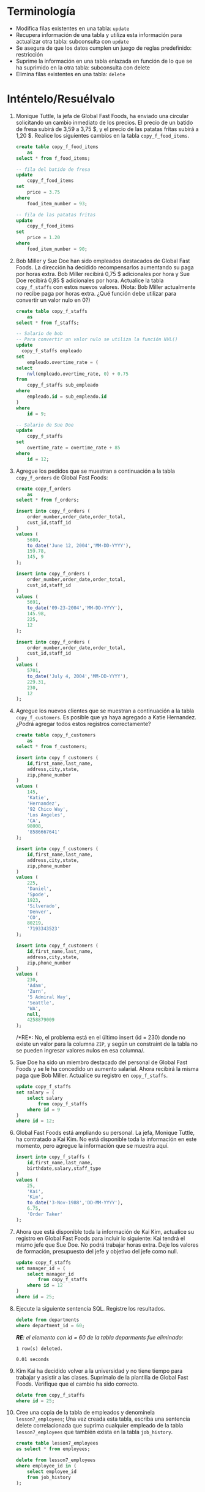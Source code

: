 * Terminología
  :PROPERTIES:
  :CUSTOM_ID: terminología
  :CLASS: unnumbered
  :END:

- Modifica filas existentes en una tabla: =update=
- Recupera información de una tabla y utiliza esta información para
  actualizar otra tabla: subconsulta con =update=
- Se asegura de que los datos cumplen un juego de reglas predefinido:
  restricción
- Suprime la información en una tabla enlazada en función de lo que se
  ha suprimido en la otra tabla: subconsulta con delete
- Elimina filas existentes en una tabla: =delete=

* Inténtelo/Resuélvalo
  :PROPERTIES:
  :CUSTOM_ID: inténteloresuélvalo
  :CLASS: unnumbered
  :END:

1.  Monique Tuttle, la jefa de Global Fast Foods, ha enviado una
    circular solicitando un cambio inmediato de los precios. El precio
    de un batido de fresa subirá de 3,59 a 3,75 $, y el precio de las
    patatas fritas subirá a 1,20 $. Realice los siguientes cambios en la
    tabla =copy_f_food_items=.

    #+BEGIN_SRC sql
      create table copy_f_food_items
          as
      select * from f_food_items;

      -- fila del batido de fresa
      update
          copy_f_food_items
      set
          price = 3.75
      where
          food_item_number = 93;

      -- fila de las patatas fritas
      update
          copy_f_food_items
      set
          price = 1.20
      where
          food_item_number = 90;
    #+END_SRC

2.  Bob Miller y Sue Doe han sido empleados destacados de Global Fast
    Foods. La dirección ha decidido recompensarlos aumentando su paga
    por horas extra. Bob Miller recibirá 0,75 $ adicionales por hora y
    Sue Doe recibirá 0,85 $ adicionales por hora. Actualice la tabla
    =copy_f_staffs= con estos nuevos valores. (Nota: Bob Miller
    actualmente no recibe paga por horas extra. ¿Qué función debe
    utilizar para convertir un valor nulo en 0?)

    #+BEGIN_SRC sql
      create table copy_f_staffs
          as
      select * from f_staffs;

      -- Salario de bob
      -- Para convertir un valor nulo se utiliza la función NVL()
      update
        copy_f_staffs empleado
      set
          empleado.overtime_rate = (
      select
          nvl(empleado.overtime_rate, 0) + 0.75
      from
          copy_f_staffs sub_empleado
      where
          empleado.id = sub_empleado.id
      )
      where
          id = 9;

      -- Salario de Sue Doe
      update
          copy_f_staffs
      set
          overtime_rate = overtime_rate + 85
      where
          id = 12;
    #+END_SRC

3.  Agregue los pedidos que se muestran a continuación a la tabla
    =copy_f_orders= de Global Fast Foods:

    #+BEGIN_SRC sql
      create copy_f_orders
          as
      select * from f_orders;

      insert into copy_f_orders (
          order_number,order_date,order_total,
          cust_id,staff_id
      )
      values (
          5680,
          to_date('June 12, 2004','MM-DD-YYYY'),
          159.78,
          145, 9
      );

      insert into copy_f_orders (
          order_number,order_date,order_total,
          cust_id,staff_id
      )
      values (
          5691,
          to_date('09-23-2004','MM-DD-YYYY'),
          145.98,
          225,
          12
      );

      insert into copy_f_orders (
          order_number,order_date,order_total,
          cust_id,staff_id
      )
      values (
          5701,
          to_date('July 4, 2004','MM-DD-YYYY'),
          229.31,
          230,
          12
      );
    #+END_SRC

4.  Agregue los nuevos clientes que se muestran a continuación a la
    tabla =copy_f_customers=. Es posible que ya haya agregado a Katie
    Hernandez. ¿Podrá agregar todos estos registros correctamente?

    #+BEGIN_SRC sql
      create table copy_f_customers
          as
      select * from f_customers;

      insert into copy_f_customers (
          id,first_name,last_name,
          address,city,state,
          zip,phone_number
      )
      values (
          145,
          'Katie',
          'Hernandez',
          '92 Chico Way',
          'Los Angeles',
          'CA',
          98008,
          '8586667641'
      );

      insert into copy_f_customers (
          id,first_name,last_name,
          address,city,state,
          zip,phone_number
      )
      values (
          225,
          'Daniel',
          'Spode',
          1923,
          'Silverado',
          'Denver',
          'CO',
          80219,
          '7193343523'
      );

      insert into copy_f_customers (
          id,first_name,last_name,
          address,city,state,
          zip,phone_number
      )
      values (
          230,
          'Adam',
          'Zurn',
          '5 Admiral Way',
          'Seattle',
          'WA',
          null,
          4258879009
      );
    #+END_SRC

    /*RE*: No, el problema está en el último insert (id = 230) donde no
    existe un valor para la columna =ZIP=, y según un constraint de la
    tabla no se pueden ingresar valores nulos en esa columna/.

5.  Sue Doe ha sido un miembro destacado del personal de Global Fast
    Foods y se le ha concedido un aumento salarial. Ahora recibirá la
    misma paga que Bob Miller. Actualice su registro en =copy_f_staffs=.

    #+BEGIN_SRC sql
      update copy_f_staffs
      set salary = (
          select salary
              from copy_f_staffs
          where id = 9
      )
      where id = 12;
    #+END_SRC

6.  Global Fast Foods está ampliando su personal. La jefa, Monique
    Tuttle, ha contratado a Kai Kim. No está disponible toda la
    información en este momento, pero agregue la información que se
    muestra aquí.

    #+BEGIN_SRC sql
      insert into copy_f_staffs (
          id,first_name,last_name,
          birthdate,salary,staff_type
      )
      values (
          25,
          'Kai',
          'Kim',
          to_date('3-Nov-1988','DD-MM-YYYY'),
          6.75,
          'Order Taker'
      );
    #+END_SRC

7.  Ahora que está disponible toda la información de Kai Kim, actualice
    su registro en Global Fast Foods para incluir lo siguiente: Kai
    tendrá el mismo jefe que Sue Doe. No podrá trabajar horas extra.
    Deje los valores de formación, presupuesto del jefe y objetivo del
    jefe como null.

    #+BEGIN_SRC sql
      update copy_f_staffs
      set manager_id = (
          select manager_id
              from copy_f_staffs
          where id = 12
      )
      where id = 25;
    #+END_SRC

8.  Ejecute la siguiente sentencia SQL. Registre los resultados.

    #+BEGIN_SRC sql
      delete from departments
      where department_id = 60;
    #+END_SRC

    /*RE*: el elemento con id = 60 de la tabla deparments fue
    eliminado:/

    #+BEGIN_EXAMPLE
      1 row(s) deleted.

      0.01 seconds
    #+END_EXAMPLE

9.  Kim Kai ha decidido volver a la universidad y no tiene tiempo para
    trabajar y asistir a las clases. Suprímalo de la plantilla de Global
    Fast Foods. Verifique que el cambio ha sido correcto.

    #+BEGIN_SRC sql
      delete from copy_f_staffs
      where id = 25;
    #+END_SRC

10. Cree una copia de la tabla de empleados y denomínela
    =lesson7_employees=; Una vez creada esta tabla, escriba una
    sentencia delete correlacionada que suprima cualquier empleado de la
    tabla =lesson7_employees= que también exista en la tabla
    =job_history=.

    #+BEGIN_SRC sql
      create table lesson7_employees
      as select * from employees;

      delete from lesson7_employees
      where employee_id in (
          select employee_id
          from job_history
      );
    #+END_SRC
